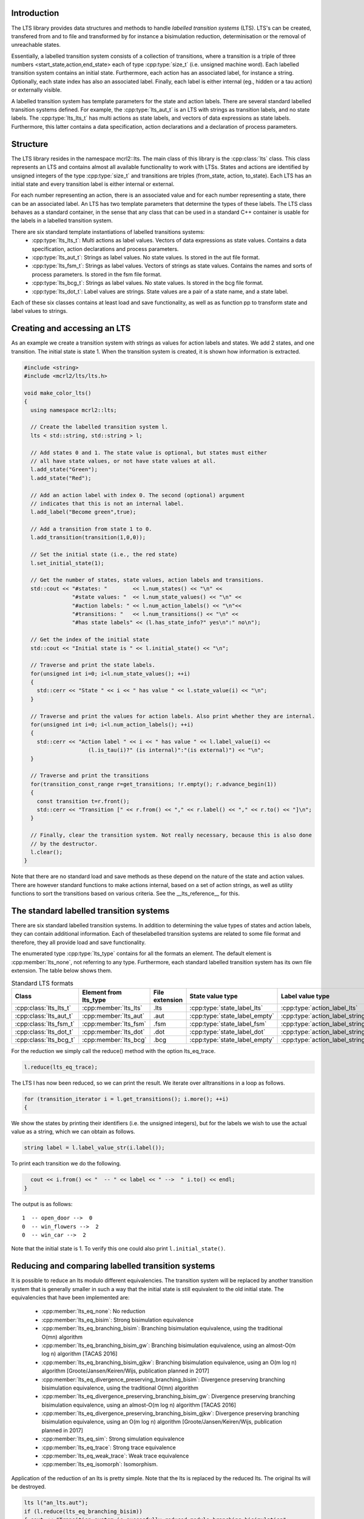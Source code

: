 Introduction
============
The LTS library provides data structures and methods to handle *labelled
transition systems* (LTS). LTS's can be created, transfered from and to 
file and transformed by for instance a bisimulation reduction, determinisation
or the removal of unreachable states.

Essentially, a labelled transition system consists
of a collection of transitions, where a transition is a triple of three 
numbers <start_state,action,end_state> each of type :cpp:type:`size_t` (i.e. unsigned machine word). 
Each labelled transition system contains an initial state. Furthermore, each
action has an associated label, for instance a string. Optionally, each state index
has also an associated label. Finally, each label is either internal
(eg., hidden or a tau action) or externally visible. 

A labelled transition system has template parameters for the state and 
action labels. There are several standard labelled transition systems defined.
For example, the :cpp:type:`lts_aut_t` is an LTS with strings as transition labels, and no state
labels. The :cpp:type:`lts_lts_t` has multi actions as state labels, and vectors
of data expressions as state labels. Furthermore, this latter contains
a data specification, action declarations and a declaration of process
parameters. 

Structure
=========
The LTS library resides in the namespace mcrl2::lts. The main class of this
library is the :cpp:class:`lts` class. This class represents an LTS and contains almost all
available functionality to work with LTSs. States and actions are identified by unsigned integers of
the type :cpp:type:`size_t` and transitions are triples (from_state, action, to_state).
Each LTS has an initial state and every transition 
label is either internal or external.

For each number representing an action, there is an associated value and
for each number representing a state, there can be an associated label. An 
LTS has two template parameters that determine the types of these labels. The LTS
class behaves as a standard container, in the sense that any class that can be
used in a standard C++ container is usable for the labels in a labelled transition 
system. 

There are six standard template instantiations of labelled transitions systems:
  * :cpp:type:`lts_lts_t`: Multi actions as label values. Vectors of data expressions as state values. Contains a data specification, action declarations and process parameters.
  * :cpp:type:`lts_aut_t`: Strings as label values. No state values. Is stored in the aut file format.
  * :cpp:type:`lts_fsm_t`: Strings as label values. Vectors of strings as state values. Contains the names and sorts of process parameters. Is stored in the fsm file format.
  * :cpp:type:`lts_bcg_t`: Strings as label values. No state values. Is stored in the bcg file format.
  * :cpp:type:`lts_dot_t`: Label values are strings. State values are a pair of a state name, and a state label.

Each of these six classes contains at least load and save functionality, as well as as function pp to
transform state and label values to strings. 

Creating and accessing an LTS
=============================

As an example we create a transition system with strings as values for action
labels and states. We add 2 states, and one transition. The initial state is
state 1. When the transition system is created, it is shown how
information is extracted.

.. code-block:: c++

  #include <string>
  #include <mcrl2/lts/lts.h>

  void make_color_lts()
  {
    using namespace mcrl2::lts;

    // Create the labelled transition system l.
    lts < std::string, std::string > l;

    // Add states 0 and 1. The state value is optional, but states must either
    // all have state values, or not have state values at all.
    l.add_state("Green");
    l.add_state("Red");

    // Add an action label with index 0. The second (optional) argument
    // indicates that this is not an internal label.
    l.add_label("Become green",true);
    
    // Add a transition from state 1 to 0.
    l.add_transition(transition(1,0,0));

    // Set the initial state (i.e., the red state)
    l.set_initial_state(1);

    // Get the number of states, state values, action labels and transitions.
    std::cout << "#states: "        << l.num_states() << "\n" <<
                 "#state values: "  << l.num_state_values() << "\n" <<
                 "#action labels: " << l.num_action_labels() << "\n"<<
                 "#transitions: "   << l.num_transitions() << "\n" <<
                 "#has state labels" << (l.has_state_info?" yes\n":" no\n");

    // Get the index of the initial state
    std::cout << "Initial state is " << l.initial_state() << "\n";

    // Traverse and print the state labels.
    for(unsigned int i=0; i<l.num_state_values(); ++i)
    {
      std::cerr << "State " << i << " has value " << l.state_value(i) << "\n";
    }

    // Traverse and print the values for action labels. Also print whether they are internal.
    for(unsigned int i=0; i<l.num_action_labels(); ++i)
    {
      std::cerr << "Action label " << i << " has value " << l.label_value(i) << 
                      (l.is_tau(i)?" (is internal)":"(is external)") << "\n";
    }

    // Traverse and print the transitions
    for(transition_const_range r=get_transitions; !r.empty(); r.advance_begin(1))
    { 
      const transition t=r.front();
      std::cerr << "Transition [" << r.from() << "," << r.label() << "," << r.to() << "]\n";
    }

    // Finally, clear the transition system. Not really necessary, because this is also done
    // by the destructor.
    l.clear();
  } 

Note that there are no standard load and save methods as these depend on the nature of the state and
action values. There are however standard functions to make actions internal, based on a set
of action strings, as well as utility functions to sort the transitions based on various criteria.
See the __lts_reference__ for this.

The standard labelled transition systems
========================================

There are six standard labelled transition systems. In addition to determining the 
value types of states and action labels, they can contain additional information. 
Each of theselabelled transition systems are related to some file format and therefore,
they all provide load and save functionality. 

The enumerated type :cpp:type:`lts_type` contains for all the formats an element. The default element
is :cpp:member:`lts_none`, not referring to any type.
Furthermore, each standard
labelled transition system has its own file extension. The table below shows them.

.. table:: Standard LTS formats

   +-----------------------+-----------------------+----------------+-----------------------------+-------------------------------+-------------------+
   |Class                  | Element from lts_type | File extension | State value type            | Label value type              | Extra information |
   +=======================+=======================+================+=============================+===============================+===================+
   |:cpp:class:`lts_lts_t` | :cpp:member:`lts_lts` | .lts           |:cpp:type:`state_label_lts`  |:cpp:type:`action_label_lts`   |Yes                |
   +-----------------------+-----------------------+----------------+-----------------------------+-------------------------------+-------------------+
   |:cpp:class:`lts_aut_t` | :cpp:member:`lts_aut` | .aut           |:cpp:type:`state_label_empty`|:cpp:type:`action_label_string`|No                 |
   +-----------------------+-----------------------+----------------+-----------------------------+-------------------------------+-------------------+   
   |:cpp:class:`lts_fsm_t` | :cpp:member:`lts_fsm` | .fsm           |:cpp:type:`state_label_fsm`  |:cpp:type:`action_label_string`|Yes                |
   +-----------------------+-----------------------+----------------+-----------------------------+-------------------------------+-------------------+   
   |:cpp:class:`lts_dot_t` | :cpp:member:`lts_dot` | .dot           |:cpp:type:`state_label_dot`  |:cpp:type:`action_label_string`|No                 |
   +-----------------------+-----------------------+----------------+-----------------------------+-------------------------------+-------------------+   
   |:cpp:class:`lts_bcg_t` | :cpp:member:`lts_bcg` | .bcg           |:cpp:type:`state_label_empty`|:cpp:type:`action_label_string`|No                 |
   +-----------------------+-----------------------+----------------+-----------------------------+-------------------------------+-------------------+


For the reduction we simply call the reduce() method with the option
lts_eq_trace.

.. code-block:: c++

  l.reduce(lts_eq_trace);

The LTS l has now been reduced, so we can print the result. We iterate over all\
transitions in a loop as follows.

.. code-block:: c++

  for (transition_iterator i = l.get_transitions(); i.more(); ++i)
  {

We show the states by printing their identifiers (i.e. the unsigned integers),
but for the labels we wish to use the actual value as a string, which we can
obtain as follows.

.. code-block:: c++

    string label = l.label_value_str(i.label());

To print each transition we do the following.

.. code-block:: c++

    cout << i.from() << "  -- " << label << " -->  " i.to() << endl;
  }

The output is as follows::

  1  -- open_door -->  0
  0  -- win_flowers -->  2
  0  -- win_car -->  2

Note that the initial state is 1. To verify this one could also print
``l.initial_state()``. 

Reducing and comparing labelled transition systems
==================================================

It is possible to reduce an lts modulo different equivalencies. 
The transition system will be replaced by another transition system
that is generally smaller in such a way that the initial state is
still equivalent to the old initial state. The equivalencies that
have been implemented are:

  * :cpp:member:`lts_eq_none`:            No reduction
  * :cpp:member:`lts_eq_bisim`:            Strong bisimulation equivalence 
  * :cpp:member:`lts_eq_branching_bisim`:  Branching bisimulation equivalence, using the traditional O(mn) algorithm
  * :cpp:member:`lts_eq_branching_bisim_gw`: Branching bisimulation equivalence, using an almost-O(m log n) algorithm [TACAS 2016]
  * :cpp:member:`lts_eq_branching_bisim_gjkw`: Branching bisimulation equivalence, using an O(m log n) algorithm [Groote/Jansen/Keiren/Wijs, publication planned in 2017]
  * :cpp:member:`lts_eq_divergence_preserving_branching_bisim`: Divergence preserving branching bisimulation equivalence, using the traditional O(mn) algorithm
  * :cpp:member:`lts_eq_divergence_preserving_branching_bisim_gw`: Divergence preserving branching bisimulation equivalence, using an almost-O(m log n) algorithm [TACAS 2016]
  * :cpp:member:`lts_eq_divergence_preserving_branching_bisim_gjkw`: Divergence preserving branching bisimulation equivalence, using an O(m log n) algorithm [Groote/Jansen/Keiren/Wijs, publication planned in 2017]
  * :cpp:member:`lts_eq_sim`:              Strong simulation equivalence 
  * :cpp:member:`lts_eq_trace`:            Strong trace equivalence
  * :cpp:member:`lts_eq_weak_trace`:       Weak trace equivalence
  * :cpp:member:`lts_eq_isomorph`:         Isomorphism.

Application of the reduction of an lts is pretty simple. Note that the
lts is replaced by the reduced lts. The original lts will be destroyed.

.. code-block:: c++

    lts l("an_lts.aut");
    if (l.reduce(lts_eq_branching_bisim))
    { cout << "Transition system is succesfully reduced modulo branching bisimulation";
    }
    else 
    { cout << "Reduction failed";
    }

It is also possible to compare an lts to another lts. This can be done
using the equivalence options mentioned above. But it is also possible to
use the following preorders. 

  * :cpp:member:`lts_pre_none`:             No preorder 
  * :cpp:member:`lts_pre_sim`:              Strong simulation preorder 
  * :cpp:member:`lts_pre_trace`:            Strong trace preorder 
  * :cpp:member:`lts_pre_weak_trace`:       Weak trace preorder 

Comparing labelled transition systems is done using the reduction algorithms.
This means that the transition systems are destroyed when the comparison is
calculated. To avoid destruction a copy is made of the transition system. But as
transition systems can be extremely large, this is not always desired. Therefore,
we provide a :cpp:func:`compare` function that makes copies of the transition system to 
avoid that they get damaged and a :cpp:func:`destructive_compare` which may change both
transition systems.

.. code-block:: c++

    lts l1("lts1.aut");
    lts l2("lts2.aut");

    if (l1.compare(l2,lts_eq_bisim))    // Non destructive compare.
    { cout << "Transition systems are bisimilar\n";
    }
    else
    { cout << "Transitions systems are not bisimilar";
    }
    
    if (l1.destructive_compare(l2,lts_pre_sim))  // Destructive compare.
    { cout << "Transitions system l1 is strongly simulated by l2";
    }
    else
    { cout << "Lts l1 is not strongly simulated by l2";
    }

Some utility functions
======================
Explain:
   
  * determinise(l);
  * reachability_check(l,remove_unreachable);
  * is_deterministic(l);
  * scc_reduce(l, preserve_divergence_loops);
 
